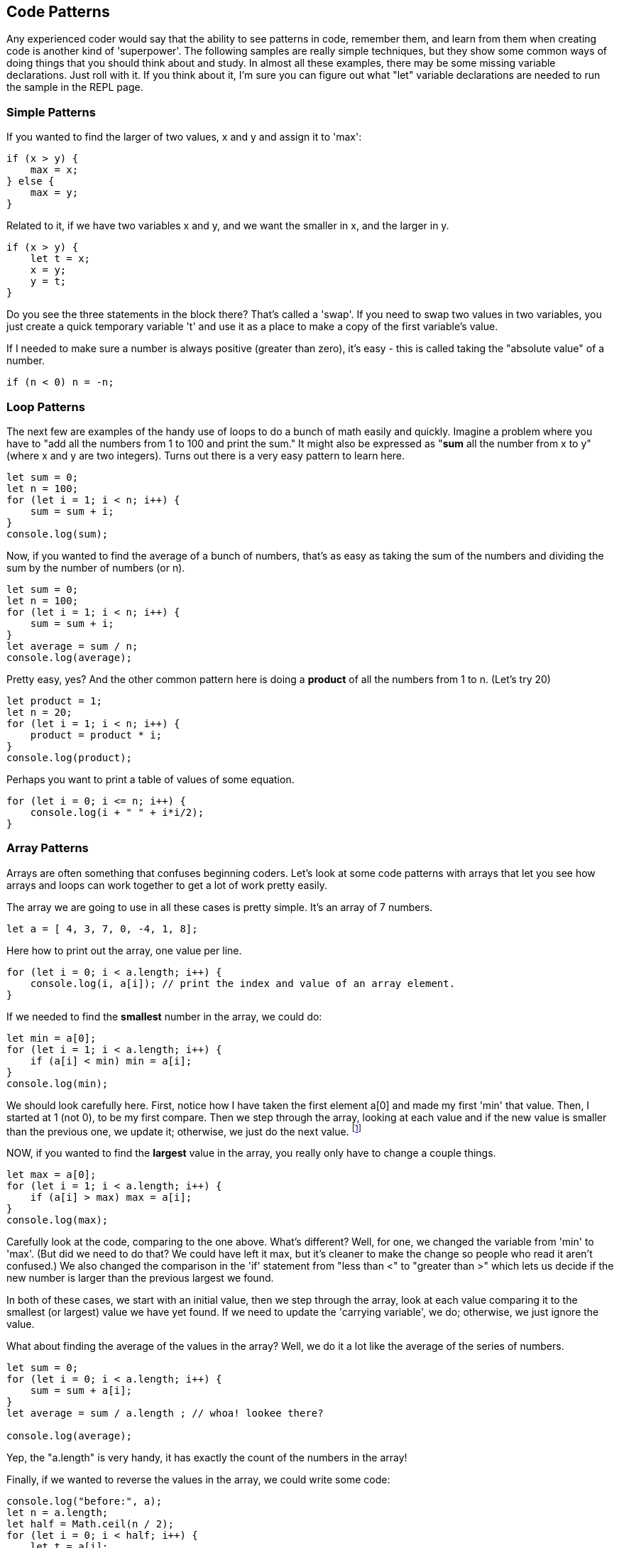 
== Code Patterns

Any experienced coder would say that the ability to see patterns in code, remember them, and learn from them when creating code is another kind of 'superpower'.
The following samples are really simple techniques, but they show some common ways of doing things that you should think about and study. 
In almost all these examples, there may be some missing variable declarations.
Just roll with it. 
If you think about it, I'm sure you can figure out what "let" variable declarations are needed to run the sample in the REPL page.

=== Simple Patterns

If you wanted to find the larger of two values, x and y and assign it to 'max':

[source]
----
if (x > y) {
    max = x;
} else {
    max = y;
}
----

Related to it, if we have two variables x and y, and we want the smaller in x, and the larger in y.

[source]
----
if (x > y) {
    let t = x;
    x = y;
    y = t;
}
----

Do you see the three statements in the block there? That's called a 'swap'. If you need to swap two values in two variables, you just create a quick temporary variable 't' and use it as a place to make a copy of the first variable's value.

If I needed to make sure a number is always positive (greater than zero), it's easy - this is called taking the "absolute value" of a number.

[source]
----
if (n < 0) n = -n;
----

=== Loop Patterns

The next few are examples of the handy use of loops to do a bunch of math easily and quickly. 
Imagine a problem where you have to "add all the numbers from 1 to 100 and print the sum." 
It might also be expressed as "*sum* all the number from x to y" (where x and y are two integers).
Turns out there is a very easy pattern to learn here.

[source]
----
let sum = 0;
let n = 100;
for (let i = 1; i < n; i++) {
    sum = sum + i;
}
console.log(sum);
----

Now, if you wanted to find the average of a bunch of numbers, that's as easy as taking the sum of the numbers and dividing the sum by the number of numbers (or n).


[source]
----
let sum = 0;
let n = 100;
for (let i = 1; i < n; i++) {
    sum = sum + i;
}
let average = sum / n;
console.log(average);
----

Pretty easy, yes? And the other common pattern here is doing a *product* of all the numbers from 1 to n. (Let's try 20)

[source]
----
let product = 1;
let n = 20;
for (let i = 1; i < n; i++) {
    product = product * i;
}
console.log(product);
----

Perhaps you want to print a table of values of some equation.

[source]
----
for (let i = 0; i <= n; i++) {
    console.log(i + " " + i*i/2);
}
----

=== Array Patterns

Arrays are often something that confuses beginning coders. Let's look at some code patterns with arrays that let you see how arrays and loops can work together to get a lot of work pretty easily.

The array we are going to use in all these cases is pretty simple. It's an array of 7 numbers.

[source]
----
let a = [ 4, 3, 7, 0, -4, 1, 8];
----

Here how to print out the array, one value per line.

[source]
----
for (let i = 0; i < a.length; i++) {
    console.log(i, a[i]); // print the index and value of an array element.
}
----

If we needed to find the *smallest* number in the array, we could do:

[source]
----
let min = a[0];
for (let i = 1; i < a.length; i++) {
    if (a[i] < min) min = a[i];
}
console.log(min);
----

We should look carefully here. 
First, notice how I have taken the first element a[0] and made my first 'min' that value. 
Then, I started at 1 (not 0), to be my first compare. 
Then we step through the array, looking at each value and if the new value is smaller than the previous one, we update it; otherwise, we just do the next value. footnote:[YES, if the array is only one element long, this will fail. But I'm merely trying to show some concepts here. I'd do this differently, if it were to be in some codebase somewhere.]

NOW, if you wanted to find the *largest* value in the array, you really only have to change a couple things.

[source]
----
let max = a[0];
for (let i = 1; i < a.length; i++) {
    if (a[i] > max) max = a[i];
}
console.log(max);
----

Carefully look at the code, comparing to the one above. 
What's different? 
Well, for one, we changed the variable from 'min' to 'max'. 
(But did we need to do that? We could have left it max, but it's cleaner to make the change so people who read it aren't confused.)
We also changed the comparison in the 'if' statement from "less than <" to "greater than >" which lets us decide if the new number is larger than the previous largest we found.

In both of these cases, we start with an initial value, then we step through the array, look at each value comparing it to the smallest (or largest) value we have yet found. If we need to update the 'carrying variable', we do; otherwise, we just ignore the value.

What about finding the average of the values in the array? Well, we do it a lot like the average of the series of numbers.

[source]
----
let sum = 0;
for (let i = 0; i < a.length; i++) {
    sum = sum + a[i];
}
let average = sum / a.length ; // whoa! lookee there?

console.log(average);
----

Yep, the "a.length" is very handy, it has exactly the count of the numbers in the array!

Finally, if we wanted to reverse the values in the array, we could write some code:

[source]
----
console.log("before:", a);
let n = a.length;
let half = Math.ceil(n / 2);
for (let i = 0; i < half; i++) {
    let t = a[i];
    a[i] = a[n-1-i];
    a[n-i-1] = t;
}
console.log("after: ",a);
----

But perhaps the easier way to reverse an array in Java is to just call the library function:

[source]
----
a = a.reverse();
console.log(a);
----

It can be useful to look at the "longer" way to continue to get a feel for how to do small, useful things with simple logic.

